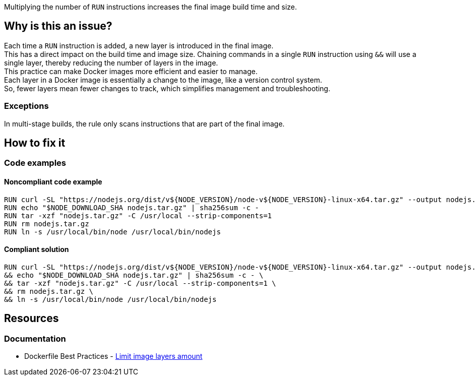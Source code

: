 Multiplying the number of `RUN` instructions increases the final image build time and size.

== Why is this an issue?

Each time a `RUN` instruction is added, a new layer is introduced in the final image. +
This has a direct impact on the build time and image size. Chaining commands in a single `RUN` instruction using `&&` will use a single layer, thereby reducing the number of layers in the image. +
This practice can make Docker images more efficient and easier to manage. +
Each layer in a Docker image is essentially a change to the image, like a version control system. +
So, fewer layers mean fewer changes to track, which simplifies management and troubleshooting.

=== Exceptions

In multi-stage builds, the rule only scans instructions that are part of the final image.

== How to fix it

=== Code examples

==== Noncompliant code example

[source,docker,diff-id=1,diff-type=noncompliant]
----
RUN curl -SL "https://nodejs.org/dist/v${NODE_VERSION}/node-v${NODE_VERSION}-linux-x64.tar.gz" --output nodejs.tar.gz
RUN echo "$NODE_DOWNLOAD_SHA nodejs.tar.gz" | sha256sum -c -
RUN tar -xzf "nodejs.tar.gz" -C /usr/local --strip-components=1
RUN rm nodejs.tar.gz
RUN ln -s /usr/local/bin/node /usr/local/bin/nodejs
----

==== Compliant solution

[source,docker,diff-id=1,diff-type=compliant]
----
RUN curl -SL "https://nodejs.org/dist/v${NODE_VERSION}/node-v${NODE_VERSION}-linux-x64.tar.gz" --output nodejs.tar.gz \
&& echo "$NODE_DOWNLOAD_SHA nodejs.tar.gz" | sha256sum -c - \
&& tar -xzf "nodejs.tar.gz" -C /usr/local --strip-components=1 \
&& rm nodejs.tar.gz \
&& ln -s /usr/local/bin/node /usr/local/bin/nodejs
----

== Resources

=== Documentation

* Dockerfile Best Practices - https://github.com/dnaprawa/dockerfile-best-practices?tab=readme-ov-file#limit-image-layers-amount[Limit image layers amount]

ifdef::env-github,rspecator-view[]

'''
== Implementation Specification
(visible only on this page)

=== Message

Primary locations: Merge this `RUN` instruction with the consecutive ones.
Secondary locations: consecutive `RUN` instruction

=== Highlighting

Highlight only the keywords `RUN` of each consecutive instruction. The primary location is the first `RUN` instruction, and the secondary locations are the other one followings.

'''
== Comments And Links
(visible only on this page)

endif::env-github,rspecator-view[]
